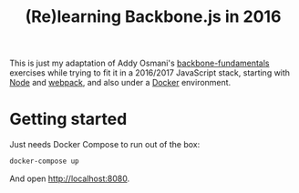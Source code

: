 #+TITLE: (Re)learning Backbone.js in 2016

This is just my adaptation of Addy Osmani's [[https://github.com/addyosmani/backbone-fundamentals][backbone-fundamentals]]
exercises while trying to fit it in a 2016/2017 JavaScript stack,
starting with [[https://nodejs.org][Node]] and [[https://github.com/webpack/webpack][webpack]], and also under a [[https://www.docker.com/][Docker]] environment.

* Getting started

Just needs Docker Compose to run out of the box:

#+BEGIN_SRC sh
docker-compose up
#+END_SRC

And open http://localhost:8080. 
